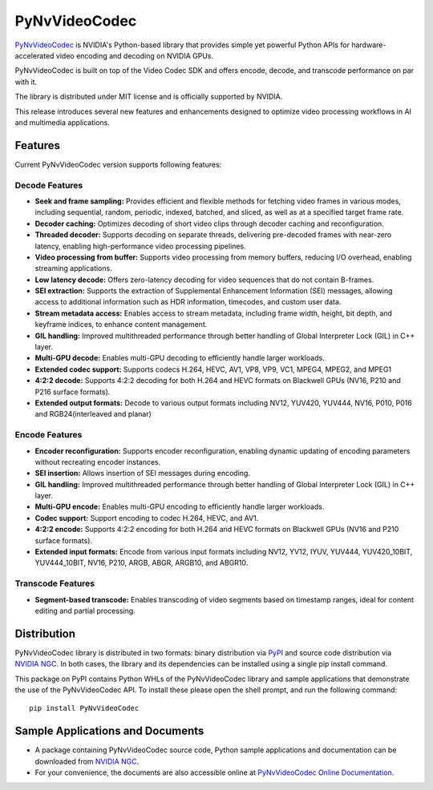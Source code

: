 PyNvVideoCodec
=============

`PyNvVideoCodec <https://docs.nvidia.com/video-technologies/pynvvideocodec/index.html>`_ is NVIDIA's Python-based library that provides simple yet powerful Python APIs for hardware-accelerated video encoding and decoding on NVIDIA GPUs.

PyNvVideoCodec is built on top of the Video Codec SDK and offers encode, decode, and transcode performance on par with it.

The library is distributed under MIT license and is officially supported by NVIDIA.

This release introduces several new features and enhancements designed to optimize video processing workflows in AI and multimedia applications.

Features
--------

Current PyNvVideoCodec version supports following features:

Decode Features
~~~~~~~~~~~~~

* **Seek and frame sampling:** Provides efficient and flexible methods for fetching video frames in various modes, including sequential, random, periodic, indexed, batched, and sliced, as well as at a specified target frame rate.
* **Decoder caching:** Optimizes decoding of short video clips through decoder caching and reconfiguration.
* **Threaded decoder:** Supports decoding on separate threads, delivering pre-decoded frames with near-zero latency, enabling high-performance video processing pipelines.
* **Video processing from buffer:** Supports video processing from memory buffers, reducing I/O overhead, enabling streaming applications.
* **Low latency decode:** Offers zero-latency decoding for video sequences that do not contain B-frames.
* **SEI extraction:** Supports the extraction of Supplemental Enhancement Information (SEI) messages, allowing access to additional information such as HDR information, timecodes, and custom user data.
* **Stream metadata access:** Enables access to stream metadata, including frame width, height, bit depth, and keyframe indices, to enhance content management.
* **GIL handling:** Improved multithreaded performance through better handling of Global Interpreter Lock (GIL) in C++ layer.
* **Multi-GPU decode:** Enables multi-GPU decoding to efficiently handle larger workloads.
* **Extended codec support:** Supports codecs H.264, HEVC, AV1, VP8, VP9, VC1, MPEG4, MPEG2, and MPEG1
* **4:2:2 decode:** Supports 4:2:2 decoding for both H.264 and HEVC formats on Blackwell GPUs (NV16, P210 and P216 surface formats).
* **Extended output formats:** Decode to various output formats including NV12, YUV420, YUV444, NV16, P010, P016 and RGB24(interleaved and planar)

Encode Features
~~~~~~~~~~~~~

* **Encoder reconfiguration:** Supports encoder reconfiguration, enabling dynamic updating of encoding parameters without recreating encoder instances.
* **SEI insertion:** Allows insertion of SEI messages during encoding.
* **GIL handling:** Improved multithreaded performance through better handling of Global Interpreter Lock (GIL) in C++ layer.
* **Multi-GPU encode:** Enables multi-GPU encoding to efficiently handle larger workloads.
* **Codec support:** Support encoding to codec H.264, HEVC, and AV1.
* **4:2:2 encode:** Supports 4:2:2 encoding for both H.264 and HEVC formats on Blackwell GPUs (NV16 and P210 surface formats).
* **Extended input formats:** Encode from various input formats including NV12, YV12, IYUV, YUV444, YUV420_10BIT, YUV444_10BIT, NV16, P210, ARGB, ABGR, ARGB10, and ABGR10.

Transcode Features
~~~~~~~~~~~~~~~~

* **Segment-based transcode:** Enables transcoding of video segments based on timestamp ranges, ideal for content editing and partial processing.

Distribution
-----------

PyNvVideoCodec library is distributed in two formats: binary distribution via `PyPI <https://pypi.org/project/pynvvideocodec/>`_ and source code distribution via `NVIDIA NGC <https://catalog.ngc.nvidia.com/orgs/nvidia/resources/pynvvideocodec>`_. In both cases, the library and its dependencies can be installed using a single pip install command.

This package on PyPI contains Python WHLs of the PyNvVideoCodec library and sample applications that demonstrate the use of the PyNvVideoCodec API. To install these please open the shell prompt, and run the following command::

    pip install PyNvVideoCodec

Sample Applications and Documents
------------------------------

* A package containing PyNvVideoCodec source code, Python sample applications and documentation can be downloaded from `NVIDIA NGC <https://catalog.ngc.nvidia.com/orgs/nvidia/resources/pynvvideocodec>`_.
* For your convenience, the documents are also accessible online at `PyNvVideoCodec Online Documentation <https://docs.nvidia.com/video-technologies/pynvvideocodec/index.html>`_.